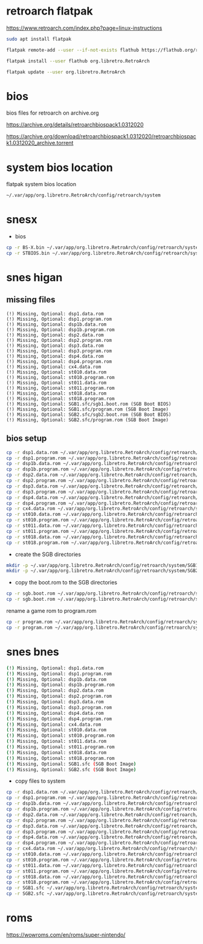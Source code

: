 #+STARTUP: content
* retroarch flatpak

https://www.retroarch.com/index.php?page=linux-instructions

#+begin_src sh
sudo apt install flatpak
#+end_src

#+begin_src sh
flatpak remote-add --user --if-not-exists flathub https://flathub.org/repo/flathub.flatpakrepo
#+end_src

#+begin_src sh
flatpak install --user flathub org.libretro.RetroArch
#+end_src

#+begin_src sh
flatpak update --user org.libretro.RetroArch
#+end_src
* bios

bios files for retroarch on archive.org

https://archive.org/details/retroarchbiospack1.0312020

https://archive.org/download/retroarchbiospack1.0312020/retroarchbiospack1.0312020_archive.torrent

* system bios location

flatpak system bios location

#+begin_src sh
~/.var/app/org.libretro.RetroArch/config/retroarch/system
#+end_src

* snesx

+ bios

#+begin_src sh
cp -r BS-X.bin ~/.var/app/org.libretro.RetroArch/config/retroarch/system
cp -r STBIOS.bin ~/.var/app/org.libretro.RetroArch/config/retroarch/system
#+end_src

* snes higan
** missing files

#+begin_example
(!) Missing, Optional: dsp1.data.rom
(!) Missing, Optional: dsp1.program.rom
(!) Missing, Optional: dsp1b.data.rom
(!) Missing, Optional: dsp1b.program.rom
(!) Missing, Optional: dsp2.data.rom
(!) Missing, Optional: dsp2.program.rom
(!) Missing, Optional: dsp3.data.rom
(!) Missing, Optional: dsp3.program.rom
(!) Missing, Optional: dsp4.data.rom
(!) Missing, Optional: dsp4.program.rom
(!) Missing, Optional: cx4.data.rom
(!) Missing, Optional: st010.data.rom
(!) Missing, Optional: st010.program.rom
(!) Missing, Optional: st011.data.rom
(!) Missing, Optional: st011.program.rom
(!) Missing, Optional: st018.data.rom
(!) Missing, Optional: st018.program.rom
(!) Missing, Optional: SGB1.sfc/sgb1.boot.rom (SGB Boot BIOS)
(!) Missing, Optional: SGB1.sfc/program.rom (SGB Boot Image)
(!) Missing, Optional: SGB2.sfc/sgb2.boot.rom (SGB Boot BIOS)
(!) Missing, Optional: SGB2.sfc/program.rom (SGB Boot Image)
#+end_example

** bios setup

#+begin_src sh
cp -r dsp1.data.rom ~/.var/app/org.libretro.RetroArch/config/retroarch/system
cp -r dsp1.program.rom ~/.var/app/org.libretro.RetroArch/config/retroarch/system
cp -r dsp1b.data.rom ~/.var/app/org.libretro.RetroArch/config/retroarch/system
cp -r dsp1b.program.rom ~/.var/app/org.libretro.RetroArch/config/retroarch/system
cp -r dsp2.data.rom ~/.var/app/org.libretro.RetroArch/config/retroarch/system
cp -r dsp2.program.rom ~/.var/app/org.libretro.RetroArch/config/retroarch/system
cp -r dsp3.data.rom ~/.var/app/org.libretro.RetroArch/config/retroarch/system
cp -r dsp3.program.rom ~/.var/app/org.libretro.RetroArch/config/retroarch/system
cp -r dsp4.data.rom ~/.var/app/org.libretro.RetroArch/config/retroarch/system
cp -r dsp4.program.rom ~/.var/app/org.libretro.RetroArch/config/retroarch/system
cp -r cx4.data.rom ~/.var/app/org.libretro.RetroArch/config/retroarch/system
cp -r st010.data.rom ~/.var/app/org.libretro.RetroArch/config/retroarch/system
cp -r st010.program.rom ~/.var/app/org.libretro.RetroArch/config/retroarch/system
cp -r st011.data.rom ~/.var/app/org.libretro.RetroArch/config/retroarch/system
cp -r st011.program.rom ~/.var/app/org.libretro.RetroArch/config/retroarch/system
cp -r st018.data.rom ~/.var/app/org.libretro.RetroArch/config/retroarch/system
cp -r st018.program.rom ~/.var/app/org.libretro.RetroArch/config/retroarch/system
#+end_src

+ create the SGB directories

#+begin_src sh
mkdir -p ~/.var/app/org.libretro.RetroArch/config/retroarch/system/SGB1.sfc
mkdir -p ~/.var/app/org.libretro.RetroArch/config/retroarch/system/SGB2.sfc
#+end_src

+ copy the boot.rom to the SGB directories

#+begin_src sh
cp -r sgb.boot.rom ~/.var/app/org.libretro.RetroArch/config/retroarch/system/SGB1.sfc/sgb1.boot.rom
cp -r sgb.boot.rom ~/.var/app/org.libretro.RetroArch/config/retroarch/system/SGB2.sfc/sgb2.boot.rom
#+end_src

rename a game rom to program.rom

#+begin_src sh
cp -r program.rom ~/.var/app/org.libretro.RetroArch/config/retroarch/system/SGB1.sfc/program.rom
cp -r program.rom ~/.var/app/org.libretro.RetroArch/config/retroarch/system/SGB2.sfc/program.rom
#+end_src

* snes bnes

#+begin_src sh
(!) Missing, Optional: dsp1.data.rom
(!) Missing, Optional: dsp1.program.rom
(!) Missing, Optional: dsp1b.data.rom
(!) Missing, Optional: dsp1b.program.rom
(!) Missing, Optional: dsp2.data.rom
(!) Missing, Optional: dsp2.program.rom
(!) Missing, Optional: dsp3.data.rom
(!) Missing, Optional: dsp3.program.rom
(!) Missing, Optional: dsp4.data.rom
(!) Missing, Optional: dsp4.program.rom
(!) Missing, Optional: cx4.data.rom
(!) Missing, Optional: st010.data.rom
(!) Missing, Optional: st010.program.rom
(!) Missing, Optional: st011.data.rom
(!) Missing, Optional: st011.program.rom
(!) Missing, Optional: st018.data.rom
(!) Missing, Optional: st018.program.rom
(!) Missing, Optional: SGB1.sfc (SGB Boot Image)
(!) Missing, Optional: SGB2.sfc (SGB Boot Image)
#+end_src

+ copy files to system

#+begin_src sh
cp -r dsp1.data.rom ~/.var/app/org.libretro.RetroArch/config/retroarch/system
cp -r dsp1.program.rom ~/.var/app/org.libretro.RetroArch/config/retroarch/system
cp -r dsp1b.data.rom ~/.var/app/org.libretro.RetroArch/config/retroarch/system
cp -r dsp1b.program.rom ~/.var/app/org.libretro.RetroArch/config/retroarch/system
cp -r dsp2.data.rom ~/.var/app/org.libretro.RetroArch/config/retroarch/system
cp -r dsp2.program.rom ~/.var/app/org.libretro.RetroArch/config/retroarch/system
cp -r dsp3.data.rom ~/.var/app/org.libretro.RetroArch/config/retroarch/system
cp -r dsp3.program.rom ~/.var/app/org.libretro.RetroArch/config/retroarch/system
cp -r dsp4.data.rom ~/.var/app/org.libretro.RetroArch/config/retroarch/system
cp -r dsp4.program.rom ~/.var/app/org.libretro.RetroArch/config/retroarch/system
cp -r cx4.data.rom ~/.var/app/org.libretro.RetroArch/config/retroarch/system
cp -r st010.data.rom ~/.var/app/org.libretro.RetroArch/config/retroarch/system
cp -r st010.program.rom ~/.var/app/org.libretro.RetroArch/config/retroarch/system
cp -r st011.data.rom ~/.var/app/org.libretro.RetroArch/config/retroarch/system
cp -r st011.program.rom ~/.var/app/org.libretro.RetroArch/config/retroarch/system
cp -r st018.data.rom ~/.var/app/org.libretro.RetroArch/config/retroarch/system
cp -r st018.program.rom ~/.var/app/org.libretro.RetroArch/config/retroarch/system
cp -r SGB1.sfc ~/.var/app/org.libretro.RetroArch/config/retroarch/system
cp -r SGB2.sfc ~/.var/app/org.libretro.RetroArch/config/retroarch/system
#+end_src

* roms

https://wowroms.com/en/roms/super-nintendo/


